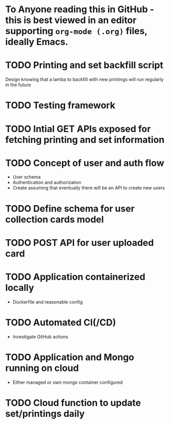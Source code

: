 * To Anyone reading this in GitHub - this is best viewed in an editor supporting =org-mode (.org)= files, ideally Emacs.
* TODO Printing and set backfill script
Design knowing that a lamba to backfill with new printings will run regularly in the future
* TODO Testing framework
* TODO Intial GET APIs exposed for fetching printing and set information
* TODO Concept of user and auth flow
- User schema
- Authentication and authorization
- Create assuming that eventually there will be an API to create new users
* TODO Define schema for user collection cards model
* TODO POST API for user uploaded card
* TODO Application containerized locally
- Dockerfile and reasonable config
* TODO Automated CI(/CD)
- Investigate GitHub actions

* TODO Application and Mongo running on cloud
- Either managed or own mongo container configured
* TODO Cloud function to update set/printings daily
